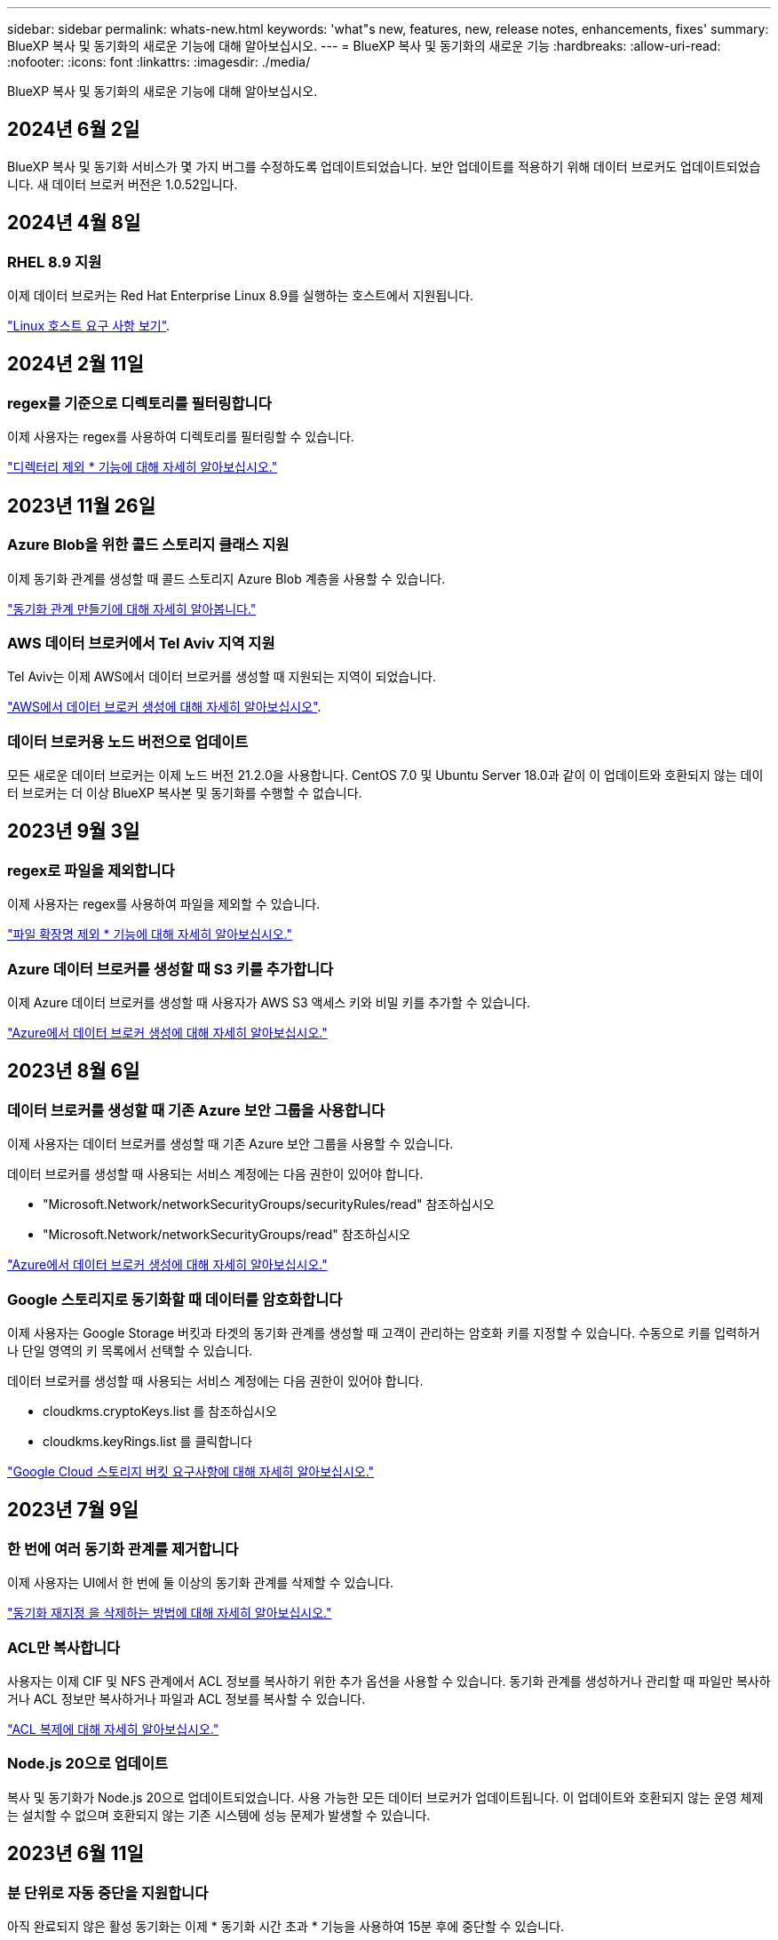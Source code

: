 ---
sidebar: sidebar 
permalink: whats-new.html 
keywords: 'what"s new, features, new, release notes, enhancements, fixes' 
summary: BlueXP 복사 및 동기화의 새로운 기능에 대해 알아보십시오. 
---
= BlueXP 복사 및 동기화의 새로운 기능
:hardbreaks:
:allow-uri-read: 
:nofooter: 
:icons: font
:linkattrs: 
:imagesdir: ./media/


[role="lead"]
BlueXP 복사 및 동기화의 새로운 기능에 대해 알아보십시오.



== 2024년 6월 2일

BlueXP 복사 및 동기화 서비스가 몇 가지 버그를 수정하도록 업데이트되었습니다. 보안 업데이트를 적용하기 위해 데이터 브로커도 업데이트되었습니다. 새 데이터 브로커 버전은 1.0.52입니다.



== 2024년 4월 8일



=== RHEL 8.9 지원

이제 데이터 브로커는 Red Hat Enterprise Linux 8.9를 실행하는 호스트에서 지원됩니다.

https://docs.netapp.com/us-en/bluexp-copy-sync/task-installing-linux.html#linux-host-requirements["Linux 호스트 요구 사항 보기"].



== 2024년 2월 11일



=== regex를 기준으로 디렉토리를 필터링합니다

이제 사용자는 regex를 사용하여 디렉토리를 필터링할 수 있습니다.

https://docs.netapp.com/us-en/bluexp-copy-sync/task-creating-relationships.html#create-other-types-of-sync-relationships["디렉터리 제외 * 기능에 대해 자세히 알아보십시오."]



== 2023년 11월 26일



=== Azure Blob을 위한 콜드 스토리지 클래스 지원

이제 동기화 관계를 생성할 때 콜드 스토리지 Azure Blob 계층을 사용할 수 있습니다.

https://docs.netapp.com/us-en/bluexp-copy-sync/task-creating-relationships.html["동기화 관계 만들기에 대해 자세히 알아봅니다."]



=== AWS 데이터 브로커에서 Tel Aviv 지역 지원

Tel Aviv는 이제 AWS에서 데이터 브로커를 생성할 때 지원되는 지역이 되었습니다.

https://docs.netapp.com/us-en/bluexp-copy-sync/task-installing-aws.html#creating-the-data-broker["AWS에서 데이터 브로커 생성에 대해 자세히 알아보십시오"].



=== 데이터 브로커용 노드 버전으로 업데이트

모든 새로운 데이터 브로커는 이제 노드 버전 21.2.0을 사용합니다. CentOS 7.0 및 Ubuntu Server 18.0과 같이 이 업데이트와 호환되지 않는 데이터 브로커는 더 이상 BlueXP 복사본 및 동기화를 수행할 수 없습니다.



== 2023년 9월 3일



=== regex로 파일을 제외합니다

이제 사용자는 regex를 사용하여 파일을 제외할 수 있습니다.

https://docs.netapp.com/us-en/bluexp-copy-sync/task-creating-relationships.html#create-other-types-of-sync-relationships["파일 확장명 제외 * 기능에 대해 자세히 알아보십시오."]



=== Azure 데이터 브로커를 생성할 때 S3 키를 추가합니다

이제 Azure 데이터 브로커를 생성할 때 사용자가 AWS S3 액세스 키와 비밀 키를 추가할 수 있습니다.

https://docs.netapp.com/us-en/bluexp-copy-sync/task-installing-azure.html#creating-the-data-broker["Azure에서 데이터 브로커 생성에 대해 자세히 알아보십시오."]



== 2023년 8월 6일



=== 데이터 브로커를 생성할 때 기존 Azure 보안 그룹을 사용합니다

이제 사용자는 데이터 브로커를 생성할 때 기존 Azure 보안 그룹을 사용할 수 있습니다.

데이터 브로커를 생성할 때 사용되는 서비스 계정에는 다음 권한이 있어야 합니다.

* "Microsoft.Network/networkSecurityGroups/securityRules/read" 참조하십시오
* "Microsoft.Network/networkSecurityGroups/read" 참조하십시오


https://docs.netapp.com/us-en/bluexp-copy-sync/task-installing-azure.html["Azure에서 데이터 브로커 생성에 대해 자세히 알아보십시오."]



=== Google 스토리지로 동기화할 때 데이터를 암호화합니다

이제 사용자는 Google Storage 버킷과 타겟의 동기화 관계를 생성할 때 고객이 관리하는 암호화 키를 지정할 수 있습니다. 수동으로 키를 입력하거나 단일 영역의 키 목록에서 선택할 수 있습니다.

데이터 브로커를 생성할 때 사용되는 서비스 계정에는 다음 권한이 있어야 합니다.

* cloudkms.cryptoKeys.list 를 참조하십시오
* cloudkms.keyRings.list 를 클릭합니다


https://docs.netapp.com/us-en/bluexp-copy-sync/reference-requirements.html#google-cloud-storage-bucket-requirements["Google Cloud 스토리지 버킷 요구사항에 대해 자세히 알아보십시오."]



== 2023년 7월 9일



=== 한 번에 여러 동기화 관계를 제거합니다

이제 사용자는 UI에서 한 번에 둘 이상의 동기화 관계를 삭제할 수 있습니다.

https://docs.netapp.com/us-en/bluexp-copy-sync/task-managing-relationships.html#deleting-relationships["동기화 재지정 을 삭제하는 방법에 대해 자세히 알아보십시오."]



=== ACL만 복사합니다

사용자는 이제 CIF 및 NFS 관계에서 ACL 정보를 복사하기 위한 추가 옵션을 사용할 수 있습니다. 동기화 관계를 생성하거나 관리할 때 파일만 복사하거나 ACL 정보만 복사하거나 파일과 ACL 정보를 복사할 수 있습니다.

https://docs.netapp.com/us-en/bluexp-copy-sync/task-copying-acls.html["ACL 복제에 대해 자세히 알아보십시오."]



=== Node.js 20으로 업데이트

복사 및 동기화가 Node.js 20으로 업데이트되었습니다. 사용 가능한 모든 데이터 브로커가 업데이트됩니다. 이 업데이트와 호환되지 않는 운영 체제는 설치할 수 없으며 호환되지 않는 기존 시스템에 성능 문제가 발생할 수 있습니다.



== 2023년 6월 11일



=== 분 단위로 자동 중단을 지원합니다

아직 완료되지 않은 활성 동기화는 이제 * 동기화 시간 초과 * 기능을 사용하여 15분 후에 중단할 수 있습니다.

https://docs.netapp.com/us-en/bluexp-copy-sync/task-creating-relationships.html#settings["동기화 시간 초과 설정에 대해 자세히 알아보십시오"].



=== 복사 액세스 시간 메타데이터

파일 시스템을 포함한 관계에서 * Copy for Objects * 기능은 이제 액세스 시간 메타데이터를 복사합니다.

https://docs.netapp.com/us-en/bluexp-copy-sync/task-creating-relationships.html#settings["개체에 대한 복사 설정에 대해 자세히 알아보세요"].



== 2023년 5월 8일



=== 하드 링크 기능

이제 사용자는 보안되지 않은 NFS와 NFS 간의 관계를 동기화하는 하드 링크를 포함할 수 있습니다.

https://docs.netapp.com/us-en/bluexp-copy-sync/task-creating-relationships.html#settings["파일 형식 설정에 대해 자세히 알아보세요"].



=== 보안 NFS 관계에서 데이터 브로커를 위한 사용자 인증서를 추가할 수 있습니다

이제 사용자는 보안 NFS 관계를 생성할 때 타겟 데이터 브로커에 대한 자체 인증서를 설정할 수 있습니다. 서버 이름을 설정하고 개인 키와 인증서 ID를 제공해야 합니다. 이 기능은 모든 데이터 브로커에 사용할 수 있습니다.



=== 최근 수정된 파일의 제외 기간이 연장되었습니다

이제 사용자는 예약된 동기화 전 최대 365일 전에 수정된 파일을 제외할 수 있습니다.

https://docs.netapp.com/us-en/bluexp-copy-sync/task-creating-relationships.html#settings["최근에 수정한 파일 설정에 대해 자세히 알아보세요"].



=== 관계 ID를 기준으로 UI의 관계를 필터링합니다

RESTful API를 사용하는 사용자는 관계 ID를 사용하여 관계를 필터링할 수 있습니다.

https://docs.netapp.com/us-en/bluexp-copy-sync/api-sync.html["BlueXP 복사 및 동기화와 함께 RESTful API를 사용하는 방법에 대해 자세히 알아보십시오"].

https://docs.netapp.com/us-en/bluexp-copy-sync/task-creating-relationships.html#settings["디렉터리 제외 설정에 대해 자세히 알아보세요"].



== 2 2023년 4월



=== Azure Data Lake Storage Gen2 관계에 대한 추가 지원

이제 다음을 통해 Azure Data Lake Storage Gen2를 소스 및 타겟으로 동기화 관계를 생성할 수 있습니다.

* Azure NetApp Files
* ONTAP용 Amazon FSx
* Cloud Volumes ONTAP
* 사내 ONTAP


https://docs.netapp.com/us-en/bluexp-copy-sync/reference-supported-relationships.html["지원되는 동기화 관계에 대해 자세히 알아보십시오"].



=== 전체 경로를 기준으로 디렉토리를 필터링합니다

이름을 기준으로 디렉토리를 필터링하는 것 외에도 전체 경로를 기준으로 디렉토리를 필터링할 수 있습니다.

https://docs.netapp.com/us-en/bluexp-copy-sync/task-creating-relationships.html#settings["디렉터리 제외 설정에 대해 자세히 알아보세요"].



== 2023년 3월 7일



=== EBS Encryption for AWS 데이터 브로커

이제 계정에서 KMS 키를 사용하여 AWS 데이터 브로커 볼륨을 암호화할 수 있습니다.

https://docs.netapp.com/us-en/bluexp-copy-sync/task-installing-aws.html#creating-the-data-broker["AWS에서 데이터 브로커 생성에 대해 자세히 알아보십시오"].



== 2023년 2월 5일



=== Azure Data Lake Storage Gen2, ONTAP S3 Storage 및 NFS에 대한 추가 지원

Cloud Sync은 이제 ONTAP S3 스토리지 및 NFS에 대한 추가 동기화 관계를 지원합니다.

* ONTAP S3 스토리지를 NFS로
* NFS에서 ONTAP S3 스토리지로


또한 Cloud Sync는 Azure Data Lake Storage Gen2를 소스 및 타겟 모두에서 추가로 지원합니다.

* NFS 서버
* SMB 서버
* ONTAP S3 스토리지
* StorageGRID
* IBM 클라우드 오브젝트 스토리지


https://docs.netapp.com/us-en/bluexp-copy-sync/reference-supported-relationships.html["지원되는 동기화 관계에 대해 자세히 알아보십시오"].



=== Amazon Web Services 데이터 브로커 운영 체제로 업그레이드하십시오

AWS 데이터 브로커용 운영 체제가 Amazon Linux 2022로 업그레이드되었습니다.

https://docs.netapp.com/us-en/bluexp-copy-sync/task-installing-aws.html#details-about-the-data-broker-instance["AWS의 데이터 브로커 인스턴스에 대해 자세히 알아보십시오"].



== 2023년 1월 3일



=== UI에서 데이터 브로커 로컬 구성을 표시합니다

이제 사용자가 UI에서 각 데이터 브로커의 로컬 구성을 볼 수 있는 * 구성 표시 * 옵션이 있습니다.

https://docs.netapp.com/us-en/bluexp-copy-sync/task-managing-data-brokers.html["데이터 브로커 그룹 관리에 대해 자세히 알아보십시오"].



=== Azure 및 Google Cloud 데이터 브로커 운영 체제로 업그레이드하십시오

Azure 및 Google Cloud의 데이터 브로커용 운영 체제가 Rocky Linux 9.0으로 업그레이드되었습니다.

https://docs.netapp.com/us-en/bluexp-copy-sync/task-installing-azure.html#details-about-the-data-broker-vm["Azure의 데이터 브로커 인스턴스에 대해 자세히 알아보십시오"].

https://docs.netapp.com/us-en/bluexp-copy-sync/task-installing-gcp.html#details-about-the-data-broker-vm-instance["Google Cloud의 데이터 브로커 인스턴스에 대해 자세히 알아보십시오"].



== 2022년 12월 11일



=== 이름별로 디렉토리를 필터링합니다

이제 새 * 디렉터리 이름 제외 * 설정을 동기화 관계에 사용할 수 있습니다. 사용자는 동기화에서 최대 15개의 디렉터리 이름을 필터링할 수 있습니다. copy-offload, .snapshot, ~snapshot 디렉토리는 기본적으로 제외됩니다.

https://docs.netapp.com/us-en/bluexp-copy-sync/task-creating-relationships.html#settings["디렉터리 이름 제외 설정에 대해 자세히 알아보세요"].



=== Amazon S3 및 ONTAP S3 스토리지 추가 지원

Cloud Sync은 이제 AWS S3 및 ONTAP S3 스토리지를 위한 추가 동기화 관계를 지원합니다.

* AWS S3에서 ONTAP S3 스토리지까지
* ONTAP S3 스토리지를 AWS S3로 설정합니다


https://docs.netapp.com/us-en/bluexp-copy-sync/reference-supported-relationships.html["지원되는 동기화 관계에 대해 자세히 알아보십시오"].



== 2022년 10월 30일



=== Microsoft Azure에서 지속적으로 동기화합니다

이제 연속 동기화 설정이 소스 Azure 스토리지 버킷에서 Azure 데이터 브로커를 사용하는 클라우드 스토리지까지 지원됩니다.

초기 데이터 동기화 후 Cloud Sync는 소스 Azure 스토리지 버킷의 변경 사항을 수신 대기하고 변경 사항이 발생할 때마다 타겟에 대한 변경 사항을 지속적으로 동기화합니다. 이 설정은 Azure 스토리지 버킷에서 Azure Blob 스토리지, CIFS, Google 클라우드 스토리지, IBM 클라우드 오브젝트 스토리지, NFS 및 StorageGRID로 동기화할 때 사용할 수 있습니다.

이 설정을 사용하려면 Azure 데이터 브로커에 사용자 지정 역할과 다음 권한이 필요합니다.

[source, json]
----
'Microsoft.Storage/storageAccounts/read',
'Microsoft.EventGrid/systemTopics/eventSubscriptions/write',
'Microsoft.EventGrid/systemTopics/eventSubscriptions/read',
'Microsoft.EventGrid/systemTopics/eventSubscriptions/delete',
'Microsoft.EventGrid/systemTopics/eventSubscriptions/getFullUrl/action',
'Microsoft.EventGrid/systemTopics/eventSubscriptions/getDeliveryAttributes/action',
'Microsoft.EventGrid/systemTopics/read',
'Microsoft.EventGrid/systemTopics/write',
'Microsoft.EventGrid/systemTopics/delete',
'Microsoft.EventGrid/eventSubscriptions/write',
'Microsoft.Storage/storageAccounts/write'
----
https://docs.netapp.com/us-en/bluexp-copy-sync/task-creating-relationships.html#settings["연속 동기화 설정에 대해 자세히 알아보십시오"].



== 2022년 9월 4일



=== 추가 Google 드라이브 지원

* Cloud Sync는 이제 Google 드라이브에 대한 추가 동기화 관계를 지원합니다.
+
** Google Drive를 NFS 서버로 이동합니다
** Google Drive를 SMB 서버로


* Google Drive를 포함하는 동기화 관계에 대한 보고서를 생성할 수도 있습니다.
+
https://docs.netapp.com/us-en/bluexp-copy-sync/task-managing-reports.html["보고서에 대해 자세히 알아보십시오"].





=== 지속적인 동기화 향상

이제 다음 유형의 동기화 관계에서 연속 동기화 설정을 활성화할 수 있습니다.

* S3 버킷을 NFS 서버로
* Google Cloud Storage를 NFS 서버로 전송합니다


https://docs.netapp.com/us-en/bluexp-copy-sync/task-creating-relationships.html#settings["연속 동기화 설정에 대해 자세히 알아보십시오"].



=== 이메일 알림

이제 Cloud Sync 알림을 이메일로 받을 수 있습니다.

이메일로 알림을 받으려면 동기화 관계에서 * 알림 * 설정을 활성화한 다음 BlueXP에서 알림 및 알림 설정을 구성해야 합니다.

https://docs.netapp.com/us-en/bluexp-copy-sync/task-managing-relationships.html#setting-up-notifications["알림을 설정하는 방법에 대해 알아봅니다"].



== 2022년 7월 31일



=== Google 드라이브

이제 NFS 서버 또는 SMB 서버의 데이터를 Google Drive로 동기화할 수 있습니다. "내 드라이브"와 "공유 드라이브"가 모두 대상으로 지원됩니다.

Google Drive를 포함하는 동기화 관계를 생성하려면 필요한 권한과 개인 키가 있는 서비스 계정을 설정해야 합니다. https://docs.netapp.com/us-en/bluexp-copy-sync/reference-requirements.html#google-drive["Google Drive 요구 사항에 대해 자세히 알아보십시오"].

https://docs.netapp.com/us-en/bluexp-copy-sync/reference-supported-relationships.html["지원되는 동기화 관계 목록을 봅니다"].



=== Azure Data Lake 추가 지원

Cloud Sync는 이제 Azure Data Lake Storage Gen2에 대한 추가 동기화 관계를 지원합니다.

* Amazon S3에서 Azure Data Lake Storage Gen2로
* IBM Cloud Object Storage를 Azure Data Lake Storage Gen2로 마이그레이션
* StorageGRID에서 Azure Data Lake Storage Gen2로


https://docs.netapp.com/us-en/bluexp-copy-sync/reference-supported-relationships.html["지원되는 동기화 관계 목록을 봅니다"].



=== 동기화 관계를 설정하는 새로운 방법

BlueXP의 Canvas에서 직접 동기화 관계를 설정하는 추가 방법이 추가되었습니다.



==== 끌어서 놓기

이제 한 작업 환경을 다른 작업 환경 위로 끌어다 놓아 Canvas에서 동기화 관계를 설정할 수 있습니다.

image:https://raw.githubusercontent.com/NetAppDocs/bluexp-copy-sync/main/media/screenshot-enable-drag-and-drop.png["BlueXP의 알림 센터를 보여 주는 스크린샷."]



==== 오른쪽 패널 설정

이제 Canvas에서 작업 환경을 선택한 다음 오른쪽 패널에서 동기화 옵션을 선택하여 Azure Blob 저장소 또는 Google Cloud Storage에 대한 동기화 관계를 설정할 수 있습니다.

image:https://raw.githubusercontent.com/NetAppDocs/bluexp-copy-sync/main/media/screenshot-enable-panel.png["BlueXP의 알림 센터를 보여 주는 스크린샷."]



== 2022년 7월 3일



=== Azure Data Lake Storage Gen2 지원

이제 NFS 서버 또는 SMB 서버에서 Azure Data Lake Storage Gen2로 데이터를 동기화할 수 있습니다.

Azure Data Lake를 포함하는 동기화 관계를 생성할 때 Cloud Sync에 스토리지 계정 연결 문자열을 제공해야 합니다. SAS(공유 액세스 서명)가 아니라 일반 연결 문자열이어야 합니다.

https://docs.netapp.com/us-en/bluexp-copy-sync/reference-supported-relationships.html["지원되는 동기화 관계 목록을 봅니다"].



=== Google Cloud Storage에서 지속적으로 동기화합니다

이제 연속 동기화 설정이 소스 Google Cloud Storage 버킷에서 클라우드 스토리지 타겟까지 지원됩니다.

초기 데이터 동기화 후 Cloud Sync는 소스 Google 클라우드 스토리지 버킷의 변경 사항을 수신 대기하고 변경 사항이 발생할 때마다 타겟에 대한 변경 사항을 지속적으로 동기화합니다. 이 설정은 Google 클라우드 스토리지 버킷에서 S3, Google 클라우드 스토리지, Azure Blob 스토리지, StorageGRID 또는 IBM 스토리지로 동기화할 때 사용할 수 있습니다.

데이터 브로커와 연결된 서비스 계정에 이 설정을 사용하려면 다음 권한이 필요합니다.

[source, json]
----
- pubsub.subscriptions.consume
- pubsub.subscriptions.create
- pubsub.subscriptions.delete
- pubsub.subscriptions.list
- pubsub.topics.attachSubscription
- pubsub.topics.create
- pubsub.topics.delete
- pubsub.topics.list
- pubsub.topics.setIamPolicy
- storage.buckets.update
----
https://docs.netapp.com/us-en/bluexp-copy-sync/task-creating-relationships.html#settings["연속 동기화 설정에 대해 자세히 알아보십시오"].



=== 새로운 Google Cloud 지역 지원

Cloud Sync 데이터 브로커는 현재 다음 Google 클라우드 지역에서 지원됩니다.

* 콜럼버스(us-east5)
* 댈러스(us-south1)
* 마드리드(유럽 - 남서쪽1)
* 밀라노(유럽 - west8)
* 파리(유럽 - west9)




=== 새로운 Google Cloud 컴퓨터 유형입니다

Google Cloud의 데이터 브로커에 대한 기본 시스템 유형은 이제 n2-standard-4입니다.



== 2022년 6월 6일



=== 연속 동기화

새로운 설정을 사용하면 소스 S3 버킷에서 타겟으로 변경 사항을 지속적으로 동기화할 수 있습니다.

초기 데이터 동기화 후 Cloud Sync는 소스 S3 버킷의 변경 사항을 수신 대기하고 변경 사항이 발생할 때마다 타겟에 계속 동기화합니다. 예약된 간격으로 소스를 다시 검색할 필요가 없습니다. 이 설정은 S3 버킷에서 S3, Google Cloud Storage, Azure Blob Storage, StorageGRID 또는 IBM Storage로 동기화할 때만 사용할 수 있습니다.

이 설정을 사용하려면 데이터 브로커와 연결된 IAM 역할에 다음 권한이 필요합니다.

[source, json]
----
"s3:GetBucketNotification",
"s3:PutBucketNotification"
----
이러한 사용 권한은 사용자가 만든 새 데이터 브로커에 자동으로 추가됩니다.

https://docs.netapp.com/us-en/bluexp-copy-sync/task-creating-relationships.html#settings["연속 동기화 설정에 대해 자세히 알아보십시오"].



=== 모든 ONTAP 볼륨을 표시합니다

동기화 관계를 생성하면 Cloud Sync는 이제 소스 Cloud Volumes ONTAP 시스템, 온-프레미스 ONTAP 클러스터 또는 ONTAP 파일 시스템용 FSx의 모든 볼륨을 표시합니다.

이전 버전에서는 Cloud Sync가 선택한 프로토콜과 일치하는 볼륨만 표시합니다. 이제 모든 볼륨이 표시되지만 선택한 프로토콜과 일치하지 않거나 공유 또는 내보내기가 없는 볼륨은 회색으로 표시되고 선택할 수 없습니다.



=== Azure Blob에 태그 복사 중

Azure Blob이 타겟인 동기화 관계를 만들면 Cloud Sync에서 이제 Azure Blob 컨테이너에 태그를 복사할 수 있습니다.

* Settings * 페이지에서 * Copy for Objects * 설정을 사용하여 소스에서 Azure Blob 컨테이너로 태그를 복사할 수 있습니다. 이는 메타데이터 복사에 추가됩니다.
* 태그/메타데이터 * 페이지에서 Azure Blob 컨테이너에 복사되는 개체에 설정할 Blob 인덱스 태그를 지정할 수 있습니다. 이전에는 관계 메타데이터만 지정할 수 있었습니다.


이러한 옵션은 Azure Blob이 타겟이고 소스가 Azure Blob 또는 S3 호환 엔드포인트(S3, StorageGRID 또는 IBM 클라우드 오브젝트 스토리지)인 경우에 지원됩니다.



== 2022년 5월 1일



=== 동기화 시간이 초과되었습니다

이제 동기화 관계에 새로운 * 동기화 시간 초과 * 설정을 사용할 수 있습니다. 이 설정을 사용하면 지정된 시간 또는 일 수 동안 동기화가 완료되지 않은 경우 Cloud Sync에서 데이터 동기화를 취소할지 여부를 정의할 수 있습니다.

https://docs.netapp.com/us-en/bluexp-copy-sync/task-managing-relationships.html#changing-the-settings-for-a-sync-relationship["동기화 관계의 설정 변경에 대해 자세히 알아보십시오"].



=== 알림

이제 새 * 알림 * 설정을 동기화 관계에 사용할 수 있습니다. 이 설정을 사용하면 BlueXP 알림 센터에서 Cloud Sync 알림을 수신할지 여부를 선택할 수 있습니다. 성공적인 데이터 동기화, 실패한 데이터 동기화 및 취소된 데이터 동기화를 위한 알림을 활성화할 수 있습니다.

image:https://raw.githubusercontent.com/NetAppDocs/bluexp-copy-sync/main/media/screenshot-notification-center.png["BlueXP의 알림 센터를 보여 주는 스크린샷."]

https://docs.netapp.com/us-en/bluexp-copy-sync/task-managing-relationships.html#changing-the-settings-for-a-sync-relationship["동기화 관계의 설정 변경에 대해 자세히 알아보십시오"].



== 2022년 4월 3일



=== 데이터 브로커 그룹의 기능이 향상되었습니다

데이터 브로커 그룹을 개선한 사항은 다음과 같습니다.

* 이제 데이터 브로커를 신규 또는 기존 그룹으로 이동할 수 있습니다.
* 이제 데이터 브로커에 대한 프록시 구성을 업데이트할 수 있습니다.
* 마지막으로 데이터 브로커 그룹을 삭제할 수도 있습니다.


https://docs.netapp.com/us-en/bluexp-copy-sync/task-managing-data-brokers.html["데이터 브로커 그룹을 관리하는 방법에 대해 알아보십시오"].



=== 대시보드 필터

이제 동기화 대시보드의 내용을 필터링하여 특정 상태와 일치하는 동기화 관계를 보다 쉽게 찾을 수 있습니다. 예를 들어 실패 상태인 동기화 관계를 필터링할 수 있습니다

image:https://raw.githubusercontent.com/NetAppDocs/bluexp-copy-sync/main/media/screenshot-sync-filter.png["대시보드 위쪽에 동기화 상태별 필터링 옵션이 표시된 스크린샷"]



== 2022년 3월 3일



=== 대시보드에서 정렬

이제 동기화 관계 이름을 기준으로 대시보드를 정렬합니다.

image:https://raw.githubusercontent.com/NetAppDocs/bluexp-copy-sync/main/media/screenshot-sync-sort.png["대시보드에서 사용할 수 있는 이름별 정렬 옵션을 보여 주는 스크린샷"]



=== 데이터 센스 통합 기능 향상

이전 릴리즈에서는 클라우드 데이터 센스와 Cloud Sync의 통합을 소개했습니다. 이 업데이트를 통해 동기화 관계를 보다 쉽게 만들 수 있도록 통합을 개선했습니다. Cloud Data Sense에서 데이터 동기화를 시작한 후에는 모든 소스 정보가 한 번에 포함되고 몇 가지 키 세부 정보만 입력하면 됩니다.

image:https://raw.githubusercontent.com/NetAppDocs/bluexp-copy-sync/main/media/screenshot-sync-data-sense.png["클라우드 데이터 센스에서 직접 새 동기화를 시작한 후 나타나는 데이터 감지 통합 페이지를 보여주는 스크린샷."]



== 2022년 2월 6일



=== 데이터 브로커 그룹의 개선 사항

데이터 브로커_groups_를 강조하여 데이터 브로커와 상호 작용하는 방법을 변경했습니다.

예를 들어, 새 동기화 관계를 생성할 때 특정 데이터 브로커가 아닌 관계에 사용할 데이터 브로커_group_을 선택합니다.

image:https://raw.githubusercontent.com/NetAppDocs/bluexp-copy-sync/main/media/screenshot-sync-select-data-broker-group.png["데이터 브로커 그룹 선택을 보여 주는 동기화 관계 마법사 스크린샷"]

데이터 브로커 * 관리 탭에는 데이터 브로커 그룹이 관리하는 동기화 관계의 수도 표시됩니다.

image:https://raw.githubusercontent.com/NetAppDocs/bluexp-copy-sync/main/media/screenshot-sync-group-relationships.png["데이터 브로커 그룹을 보여 주는 데이터 브로커 관리 페이지의 스크린 샷. 이 페이지에는 관리 관계의 수를 비롯하여 해당 그룹에 대한 세부 정보가 표시됩니다."]



=== PDF 보고서를 다운로드합니다

이제 보고서의 PDF를 다운로드할 수 있습니다.

https://docs.netapp.com/us-en/bluexp-copy-sync/task-managing-reports.html["보고서에 대해 자세히 알아보십시오"].



== 2022년 1월 2일



=== 새 Box 동기화 관계

두 가지 새로운 동기화 관계가 지원됩니다.

* Box를 Azure NetApp Files로 설정합니다
* ONTAP용 아마존 FSx로 상자를 이동합니다


link:reference-supported-relationships.html["지원되는 동기화 관계 목록을 봅니다"].



=== 관계 이름

이제 각 동기화 관계에 의미 있는 이름을 제공하여 각 관계의 목적을 보다 쉽게 파악할 수 있습니다. 관계를 만들 때 그리고 그 이후에 언제든지 이름을 추가할 수 있습니다.

image:screenshot-sync-relationship-edit-name.png["관계 이름 옆에 있는 편집 단추를 보여 주는 동기화 관계의 스크린샷"]



=== S3 개인 링크

Amazon S3와 데이터를 동기화할 때 S3 개인 링크를 사용할지 여부를 선택할 수 있습니다. 데이터 브로커가 소스에서 타겟으로 데이터를 복제하면 프라이빗 링크를 통해 전송됩니다.

이 기능을 사용하려면 데이터 브로커와 연결된 IAM 역할에 다음 권한이 필요합니다.

[source, json]
----
"ec2:DescribeVpcEndpoints"
----
이 권한은 사용자가 만든 새 데이터 브로커에 자동으로 추가됩니다.



=== Glacier 빠른 검색

이제 Amazon S3가 동기화 관계의 타겟일 때 _Glacier Instant Retrieval_storage 클래스를 선택할 수 있습니다.



=== 오브젝트 스토리지에서 SMB 공유까지 ACL

이제 Cloud Sync는 오브젝트 스토리지에서 SMB 공유로 ACL을 복사할 수 있도록 지원합니다. 이전에는 SMB 공유에서 오브젝트 스토리지로의 ACL 복사만 지원했습니다.



=== SFTP에서 S3로

이제 사용자 인터페이스에서 SFTP에서 Amazon S3로 동기화 관계를 생성할 수 있습니다. 이 동기화 관계는 이전에 API에서만 지원되었습니다.



=== 테이블 뷰 개선

쉽게 사용할 수 있도록 대시보드의 테이블 보기를 다시 설계했습니다. 추가 정보 * 를 선택하면 Cloud Sync가 대시보드를 필터링하여 해당 특정 관계에 대한 자세한 정보를 표시합니다.

image:screenshot-sync-table.png["대시보드의 표 보기 스크린샷"]



=== Jarkarta 지역 지원

Cloud Sync은 현재 AWS 아시아 태평양(자카르타) 지역에 데이터 브로커 구축을 지원하고 있습니다.



== 2021년 11월 28일



=== SMB에서 오브젝트 스토리지까지의 ACL

소스 SMB 공유에서 오브젝트 스토리지(ONTAP S3 제외)로의 동기화 관계를 설정할 때 Cloud Sync에서 이제 ACL(액세스 제어 목록)을 복사할 수 있습니다.

Cloud Sync는 오브젝트 스토리지에서 SMB 공유로의 ACL 복제를 지원하지 않습니다.

link:task-copying-acls.html["SMB 공유에서 ACL을 복사하는 방법에 대해 알아봅니다"].



=== 라이센스를 업데이트합니다

이제 확장된 Cloud Sync 라이센스를 업데이트할 수 있습니다.

NetApp에서 구매한 Cloud Sync 라이센스를 연장한 경우 라이센스를 다시 추가하여 만료일을 업데이트할 수 있습니다.

link:task-licensing.html#update-a-license["라이센스를 업데이트하는 방법을 알아보십시오"].



=== Box 자격 증명을 업데이트합니다

이제 기존 동기화 관계에 대한 Box 자격 증명을 업데이트할 수 있습니다.

link:task-managing-relationships.html["자격 증명을 업데이트하는 방법을 알아보십시오"].



== 2021년 10월 31일



=== 박스 지지대

Box 지원은 이제 Cloud Sync 사용자 인터페이스에서 미리 보기로 제공됩니다.

Box는 여러 유형의 동기화 관계의 소스 또는 타겟이 될 수 있습니다. link:reference-supported-relationships.html["지원되는 동기화 관계 목록을 봅니다"].



=== 만든 날짜 설정

SMB 서버가 소스인 경우 _Date Created_라는 새로운 동기화 관계 설정을 사용하면 특정 날짜 이후, 특정 날짜 이전 또는 특정 시간 범위 간에 생성된 파일을 동기화할 수 있습니다.

link:task-managing-relationships.html["Cloud Sync 설정에 대해 자세히 알아보십시오"].



== 2021년 10월 4일



=== 추가 박스 지원

Cloud Sync는 이제 에 대한 추가 동기화 관계를 지원합니다 https://www.box.com/home["상자에 입력합니다"^] Cloud Sync API를 사용하는 경우:

* Amazon S3를 상자로 이동합니다
* IBM Cloud Object Storage to Box를 참조하십시오
* StorageGRID에서 Box로
* Box를 NFS 서버에 전송합니다
* Box를 SMB 서버로 전송합니다


link:api-sync.html["API를 사용하여 동기화 관계를 설정하는 방법에 대해 알아봅니다"].



=== SFTP 경로 보고서

이제 가능합니다 link:task-managing-reports.html["보고서를 만듭니다"] SFTP 경로.



== 2021년 9월 2일



=== ONTAP용 FSx 지원

이제 Amazon FSx for ONTAP 파일 시스템과 데이터를 동기화할 수 있습니다.

* https://docs.netapp.com/us-en/bluexp-fsx-ontap/start/concept-fsx-aws.html["ONTAP용 Amazon FSx에 대해 자세히 알아보십시오"^]
* link:reference-requirements.html["지원되는 동기화 관계를 봅니다"]
* link:task-creating-relationships.html["ONTAP용 Amazon FSx에 대한 동기화 관계를 생성하는 방법을 알아보십시오"]




== 2021년 8월 1일



=== 자격 증명을 업데이트합니다

이제 Cloud Sync를 사용하여 기존 동기화 관계에서 소스 또는 타겟의 최신 자격 증명으로 데이터 브로커를 업데이트할 수 있습니다.

이 향상된 기능은 보안 정책에 따라 자격 증명을 정기적으로 업데이트해야 하는 경우에 도움이 될 수 있습니다. link:task-managing-relationships.html["자격 증명을 업데이트하는 방법을 알아보십시오"].

image:screenshot_sync_update_credentials.png["원본 또는 대상 이름 바로 아래에 있는 관계 동기화 페이지의 자격 증명 업데이트 옵션을 보여 주는 스크린샷"]



=== 오브젝트 스토리지 타겟의 태그입니다

동기화 관계를 생성할 때 이제 동기화 관계에서 개체 스토리지 대상에 태그를 추가할 수 있습니다.

태그 추가는 Amazon S3, Azure Blob, Google Cloud Storage, IBM Cloud Object Storage 및 StorageGRID에서 지원됩니다.

image:screenshot_sync_tags.png["작업 환경 마법사의 페이지를 보여 주는 스크린샷으로, 관계의 개체 스토리지 대상에 관계 태그를 추가할 수 있습니다."]



=== 박스 지원

이제 Cloud Sync가 지원됩니다 https://www.box.com/home["상자에 입력합니다"^] Cloud Sync API를 사용할 경우 Amazon S3, StorageGRID 및 IBM 클라우드 오브젝트 스토리지와 동기화 관계의 소스로 사용됩니다.

link:api-sync.html["API를 사용하여 동기화 관계를 설정하는 방법에 대해 알아봅니다"].



=== Google Cloud의 데이터 브로커를 위한 공용 IP

Google Cloud에서 데이터 브로커를 구축할 때 가상 머신 인스턴스에 대해 공용 IP 주소를 사용할지 여부를 선택할 수 있습니다.

link:task-installing-gcp.html["Google Cloud에서 데이터 브로커를 구축하는 방법을 알아보십시오"].



=== Azure NetApp Files용 이중 프로토콜 볼륨

Azure NetApp Files에 대해 소스 또는 타겟 볼륨을 선택하면 동기화 관계에 대해 선택한 프로토콜에 관계 없이 Cloud Sync에 이중 프로토콜 볼륨이 표시됩니다.



== 2021년 7월 7일



=== ONTAP S3 스토리지 및 Google Cloud Storage

Cloud Sync은 이제 사용자 인터페이스에서 ONTAP S3 스토리지와 Google 클라우드 스토리지 버킷 간의 동기화 관계를 지원합니다.

link:reference-supported-relationships.html["지원되는 동기화 관계 목록을 봅니다"].



=== 개체 메타데이터 태그

이제 Cloud Sync는 동기화 관계를 생성하고 설정을 활성화하면 개체 기반 스토리지 간에 개체 메타데이터와 태그를 복사할 수 있습니다.

link:task-creating-relationships.html#settings["개체에 대한 복사 설정에 대해 자세히 알아보세요"].



=== 하시코프 볼트 지원

이제 Google Cloud 서비스 계정으로 인증하여 외부 HashiCorp Vault에서 자격 증명에 액세스하도록 데이터 브로커를 설정할 수 있습니다.

link:task-external-vault.html["데이터 브로커가 있는 HashiCorp Vault를 사용하는 방법에 대해 자세히 알아보십시오"].



=== S3 버킷의 태그 또는 메타데이터를 정의합니다

Amazon S3 버킷과의 동기화 관계를 설정할 때 이제 동기화 관계 마법사를 통해 타겟 S3 버킷의 오브젝트에 저장할 태그 또는 메타데이터를 정의할 수 있습니다.

태그 지정 옵션은 이전에 동기화 관계의 설정에 포함되어 있었습니다.



== 2021년 6월 7일



=== Google Cloud의 스토리지 클래스

Google Cloud Storage 버킷이 동기화 관계의 타겟인 경우 이제 사용할 스토리지 클래스를 선택할 수 있습니다. Cloud Sync는 다음 스토리지 클래스를 지원합니다.

* 표준
* 니어라인
* 콜드라인
* 아카이브




== 2021년 5월 2일



=== 보고서에 오류가 있습니다

이제 보고서에 있는 오류를 볼 수 있으며 마지막 보고서나 모든 보고서를 삭제할 수 있습니다.

link:task-managing-reports.html["구성을 조정할 보고서를 만들고 보는 방법에 대해 자세히 알아보십시오"].



=== 특성을 비교합니다

이제 각 동기화 관계에 대해 새 * Compare by * 설정을 사용할 수 있습니다.

이 고급 설정을 사용하면 Cloud Sync에서 파일 또는 디렉터리가 변경되었으며 다시 동기화되어야 하는지 여부를 결정할 때 특정 특성을 비교할지 여부를 선택할 수 있습니다.

link:task-managing-relationships.html#changing-the-settings-for-a-sync-relationship["동기화 관계의 설정 변경에 대해 자세히 알아보십시오"].



== 2021년 4월 11일



=== 독립 실행형 Cloud Sync 서비스가 폐기됩니다

독립 실행형 Cloud Sync 서비스가 폐기되었습니다. 이제 BlueXP에서 동일한 모든 기능과 기능을 사용할 수 있는 Cloud Sync에 직접 액세스할 수 있습니다.

BlueXP에 로그인한 후 맨 위에 있는 동기화 탭으로 전환하고 이전과 마찬가지로 관계를 볼 수 있습니다.



=== Google Cloud 버킷 - 다양한 프로젝트

동기화 관계를 설정할 때 데이터 브로커의 서비스 계정에 필요한 권한을 제공하는 경우 다양한 프로젝트의 Google Cloud 버킷 중에서 선택할 수 있습니다.

link:task-installing-gcp.html["서비스 계정 설정 방법에 대해 알아보십시오"].



=== Google Cloud Storage와 S3 간 메타데이터

이제 Cloud Sync는 Google Cloud Storage와 S3 공급자(AWS S3, StorageGRID, IBM Cloud Object Storage) 간에 메타데이터를 복사합니다.



=== 데이터 브로커를 다시 시작합니다

이제 Cloud Sync에서 데이터 브로커를 다시 시작할 수 있습니다.

image:screenshot_sync_restart_data_broker.gif["데이터 브로커 관리 페이지에서 데이터 브로커 다시 시작 작업을 보여 주는 스크린샷"]



=== 최신 릴리스를 실행하지 않을 때 나타나는 메시지입니다

이제 Cloud Sync에서 데이터 브로커가 최신 소프트웨어 릴리즈를 실행하고 있지 않은 경우를 식별합니다. 이 메시지를 통해 최신 기능을 사용할 수 있습니다.

image:screenshot_sync_warning.gif["대시보드에서 데이터 브로커를 볼 때 경고를 표시하는 스크린샷"]
